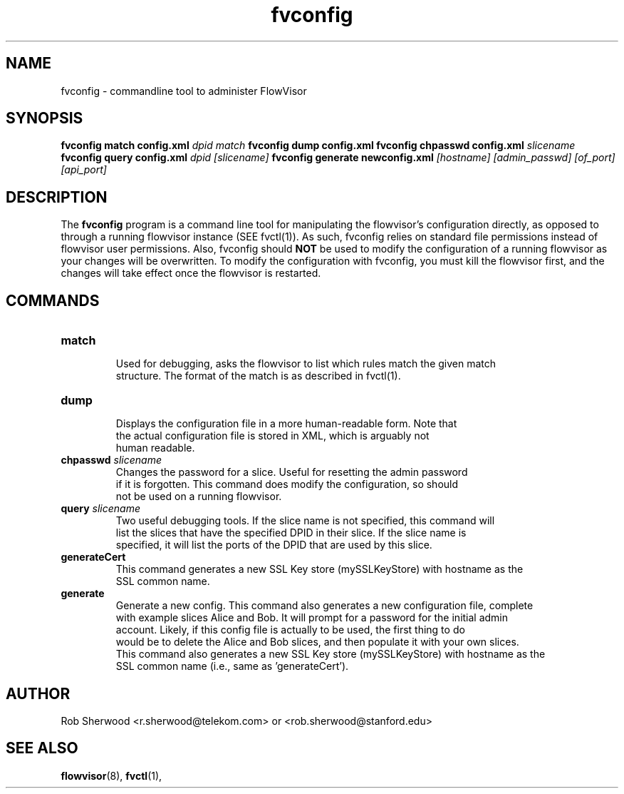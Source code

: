 .ds PN fvconfig

.TH fvconfig 1 "July 2010" "FlowVisor" "FlowVisor Manual"

.SH NAME
fvconfig \- commandline tool to administer FlowVisor

.SH SYNOPSIS
.B fvconfig match config.xml \fIdpid\fR \fImatch\fR
.B fvconfig dump config.xml
.B fvconfig chpasswd config.xml \fIslicename\fR
.B fvconfig query config.xml \fIdpid\fR \fI[slicename]\fR
.B fvconfig generate newconfig.xml \fI[hostname]\fR \fI[admin_passwd]\fR \fI[of_port]\fR \fI[api_port]\fR

.SH DESCRIPTION
The
.B fvconfig
program is a command line tool for manipulating the flowvisor's configuration
directly, as opposed to through a running flowvisor instance (SEE fvctl(1)).
As such, fvconfig relies on standard file permissions instead of flowvisor
user permissions.  Also, fvconfig should 
.B NOT
be used to modify the configuration of a running flowvisor as your changes will be overwritten.  To modify
the configuration with fvconfig, you must kill the flowvisor first, and the changes will take effect
once the flowvisor is restarted.

.SH COMMANDS

.TP
\fBmatch\fR
    Used for debugging, asks the flowvisor to list which rules match the given match 
    structure.  The format of the match is as described in fvctl(1). 

.TP
\fBdump\fR 
    Displays the configuration file in a more human-readable form.  Note that
    the actual configuration file is stored in XML, which is arguably not
    human readable.

.TP
\fBchpasswd\fR \fIslicename\fR
    Changes the password for a slice.  Useful for resetting the admin password
    if it is forgotten.  This command does modify the configuration, so should
        not be used on a running flowvisor.

.TP
\fBquery\fR \fIslicename\fR
    Two useful debugging tools.  If the slice name is not specified, this command will
    list the slices that have the specified DPID in their slice.  If the slice name is 
    specified, it will list the ports of the DPID that are used by this slice.

.TP
\fBgenerateCert\fR 
    This command generates a new SSL Key store (mySSLKeyStore) with hostname as the
    SSL common name.
.TP
\fBgenerate\fR 
    Generate a new config.  This command also generates a new configuration file, complete
    with example slices Alice and Bob.  It will prompt for a password for the initial admin
    account.  Likely, if this config file is actually to be used, the first thing to do
    would be to delete the Alice and Bob slices, and then populate it with your own slices.
    This command also generates a new SSL Key store (mySSLKeyStore) with hostname as the
    SSL common name (i.e., same as 'generateCert').

.SH AUTHOR
    Rob Sherwood <r.sherwood@telekom.com> or  <rob.sherwood@stanford.edu>
.SH "SEE ALSO"

.BR flowvisor (8),
.BR fvctl (1),
